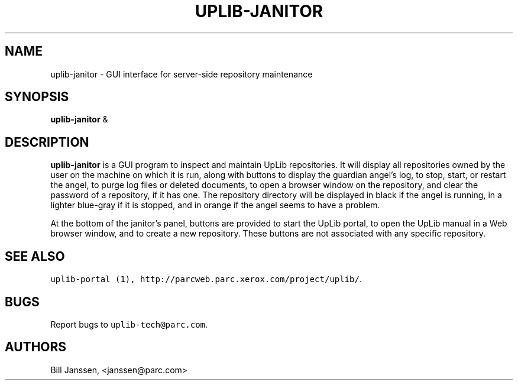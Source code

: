'\" t
.\" $Id: uplib-janitor.1,v 1.2 2006/08/10 00:20:52 janssen Exp $
.\"
.\" This file is part of the "UpLib 1.7.11" release.
.\" Copyright (C) 2003-2011  Palo Alto Research Center, Inc.
.\" 
.\" This program is free software; you can redistribute it and/or modify
.\" it under the terms of the GNU General Public License as published by
.\" the Free Software Foundation; either version 2 of the License, or
.\" (at your option) any later version.
.\" 
.\" This program is distributed in the hope that it will be useful,
.\" but WITHOUT ANY WARRANTY; without even the implied warranty of
.\" MERCHANTABILITY or FITNESS FOR A PARTICULAR PURPOSE.  See the
.\" GNU General Public License for more details.
.\" 
.\" You should have received a copy of the GNU General Public License along
.\" with this program; if not, write to the Free Software Foundation, Inc.,
.\" 51 Franklin Street, Fifth Floor, Boston, MA 02110-1301 USA.
.\" 
.\" uplib-janitor.1
.TH UPLIB-JANITOR 1 "UpLib 1.1 - http://www.parc.com/UpLib/"
.SH NAME
uplib-janitor \- GUI interface for server-side repository maintenance
.SH SYNOPSIS
\fBuplib-janitor\fR &
.SH DESCRIPTION
.B uplib-janitor
is a GUI program to inspect and maintain UpLib repositories.  It will display all
repositories owned by the user on the machine on which it is run, along with buttons
to display the guardian angel's log, to stop, start, or restart the angel,
to purge log files or deleted documents, to open a browser window on the repository,
and clear the password of a repository, if it has one.  The repository directory
will be displayed in black if the angel is running, in a lighter blue-gray if
it is stopped, and in orange if the angel seems to have a problem.
.PP
At the bottom of the janitor's panel, buttons are provided to start the UpLib portal,
to open the UpLib manual in a Web browser window, and to create a new repository.
These buttons are not associated with any specific repository.
.SH "SEE ALSO"
\fCuplib-portal (1), \fChttp://parcweb.parc.xerox.com/project/uplib/\fR.
.SH "BUGS"
Report bugs to \fCuplib-tech@parc.com\fR.
.SH "AUTHORS"
Bill Janssen, <janssen@parc.com>

